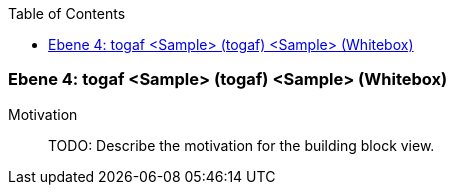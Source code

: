 // Begin Protected Region [[meta-data]]

// End Protected Region   [[meta-data]]

:toc:

[#4a57056b-d579-11ee-903e-9f564e4de07e]
=== Ebene 4: togaf <Sample> (togaf) <Sample> (Whitebox)
Motivation::
// Begin Protected Region [[motivation]]
TODO: Describe the motivation for the building block view.
// End Protected Region   [[motivation]]


// Begin Protected Region [[4a57056b-d579-11ee-903e-9f564e4de07e,customText]]

// End Protected Region   [[4a57056b-d579-11ee-903e-9f564e4de07e,customText]]

// Actifsource ID=[803ac313-d64b-11ee-8014-c150876d6b6e,4a57056b-d579-11ee-903e-9f564e4de07e,M2dy6OThEhuWdDzp0Pg2iGQPJ10=]

